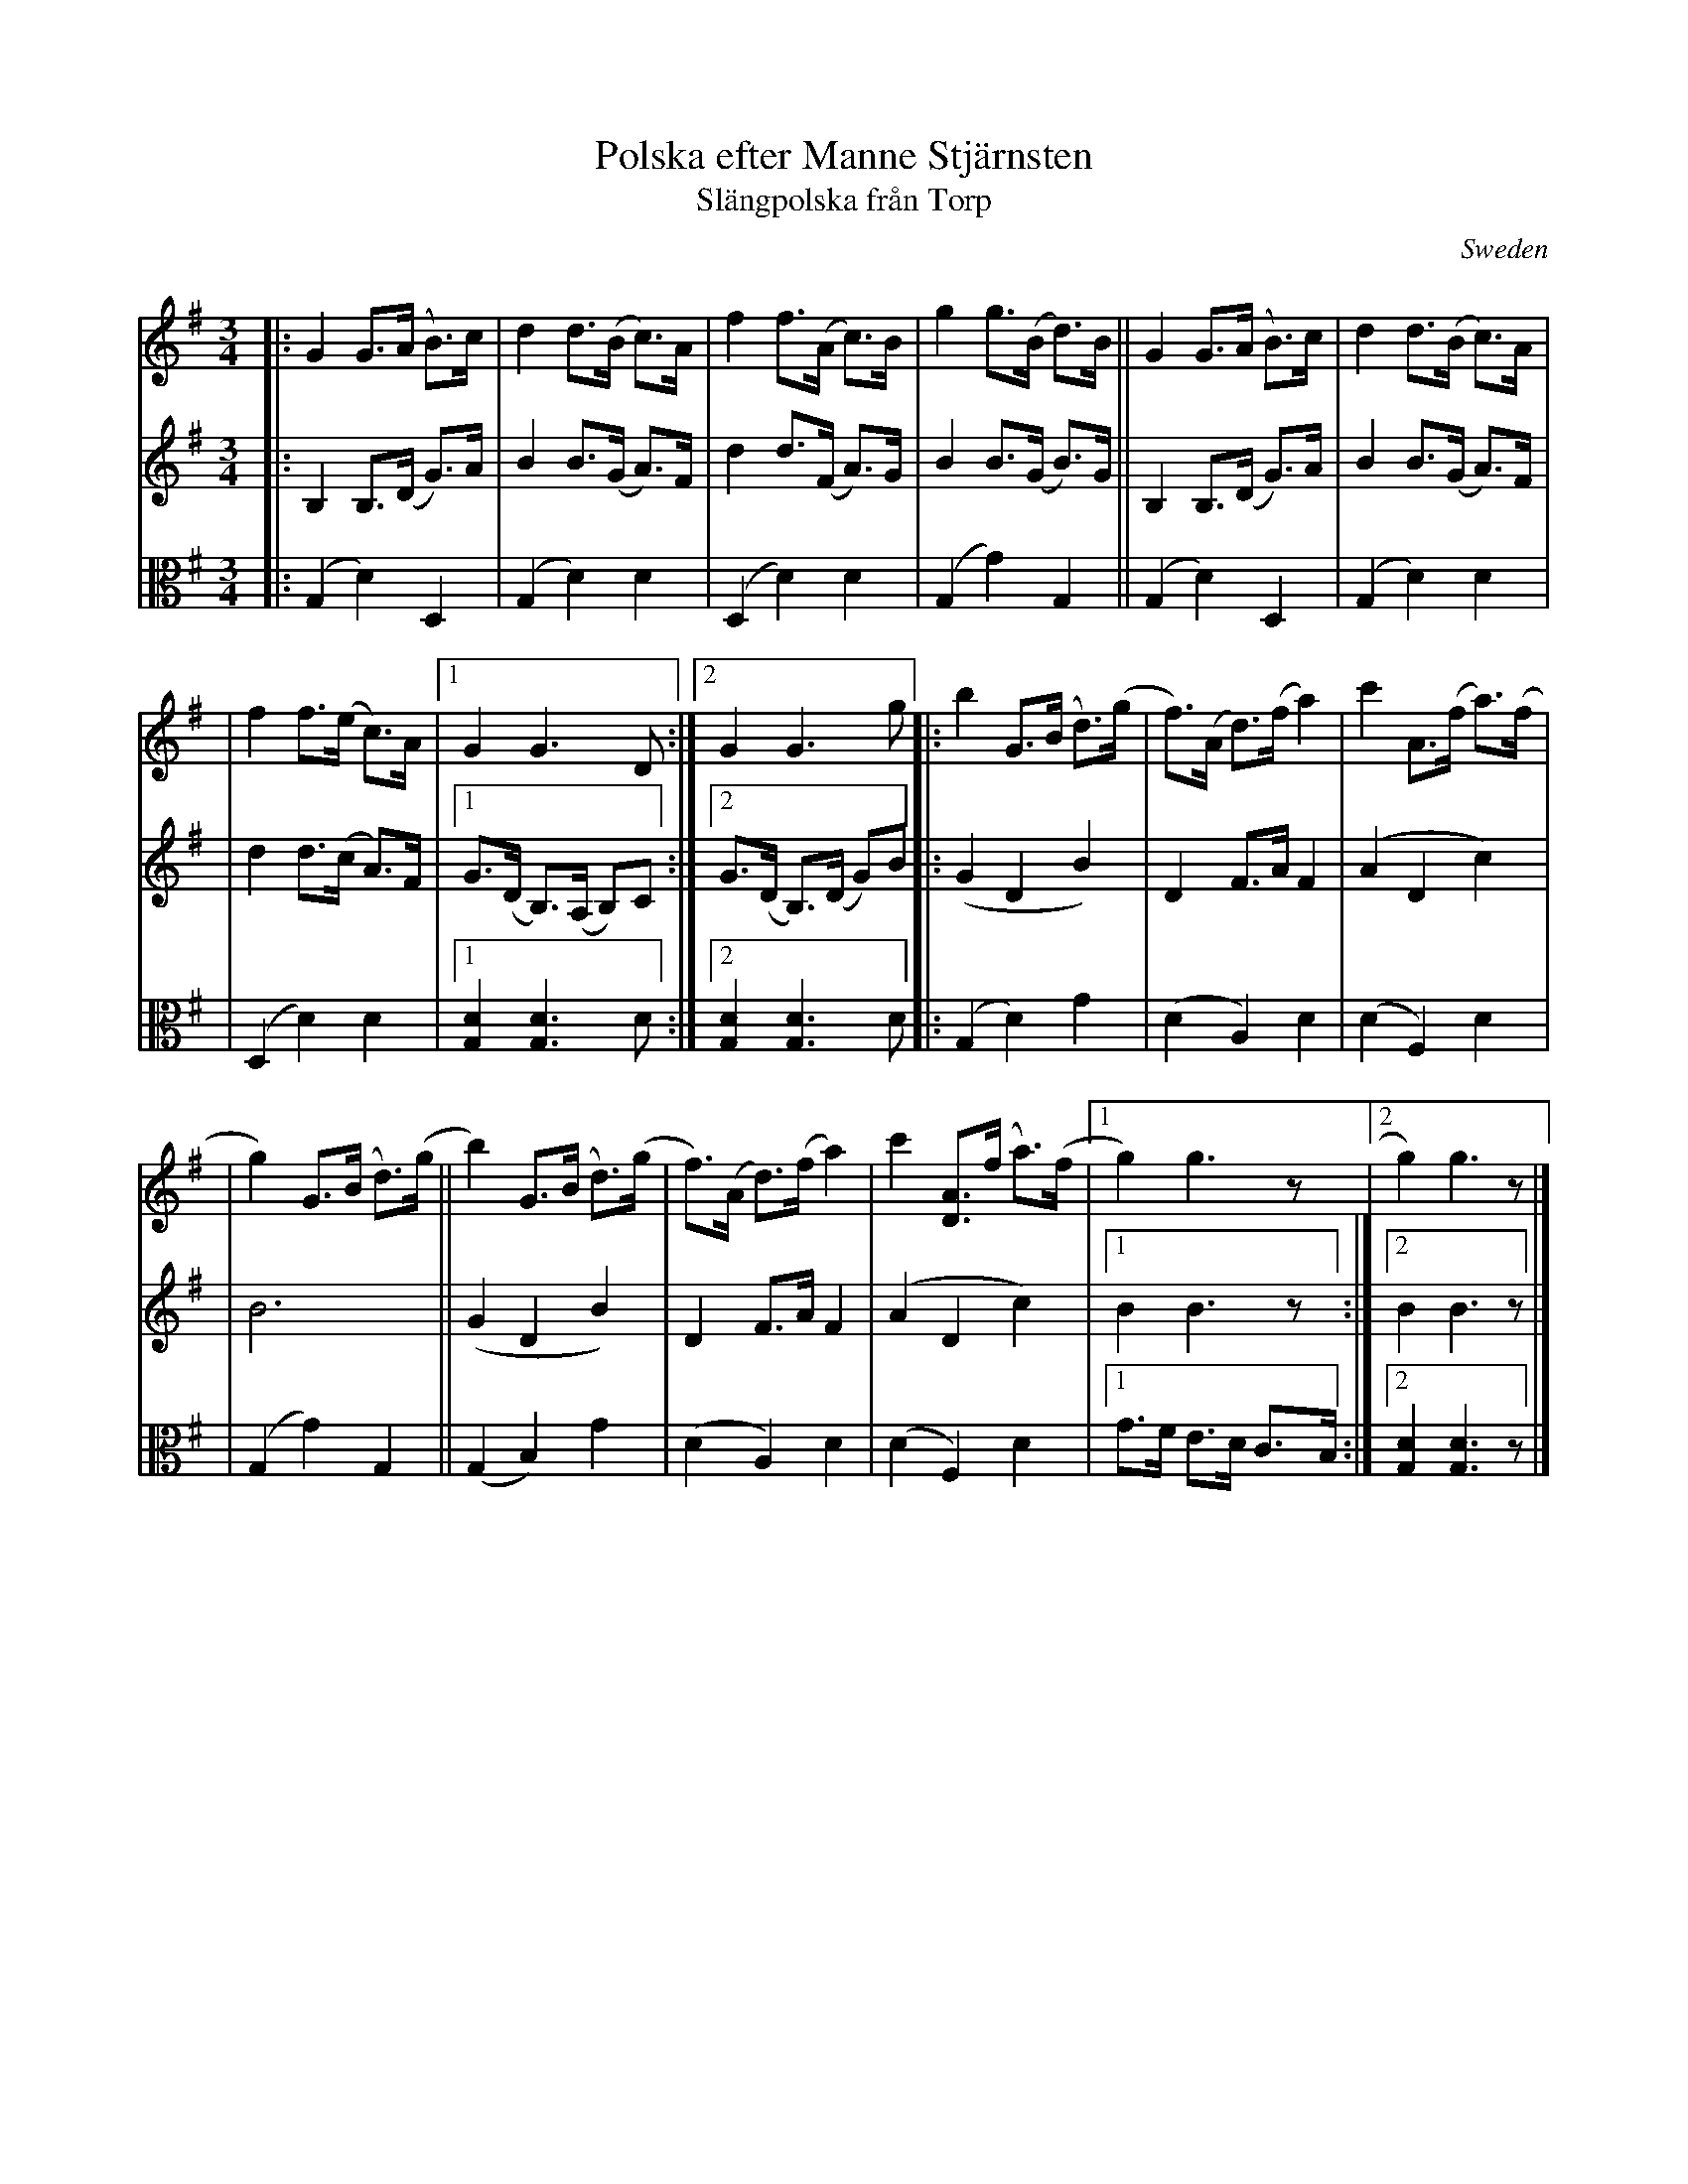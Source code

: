 X: 1
T: Polska efter Manne Stj\"arnsten
T: Sl\"angpolska fr\aan Torp
O: Sweden
Z: 2009 John Chambers <jc:trillian.mit.edu>
S: handwritten MS of unknown origin
M: 3/4
L: 1/8
K: G
V: 1
|: G2 G>(A B)>c | d2 d>(B c)>A | f2 f>(A c)>B \
| g2 g>(B d)>B ||  G2 G>(A B)>c | d2 d>(B c)>A |
| f2 f>(e c)>A |1 G2 G3 D :|2 G2 G3 g \
|: b2 G>(B d)>(g | f)>(A d)>(f a2) | c'2 A>(f a)>(f |
| g2) G>(B d)>(g || b2) G>(B d)>(g | f)>(A d)>(f a2) \
| c'2 [AD]>(f a)>(f |1 g2) g3 z |2 g2) g3 z |]
V: 2
|: B,2 B,>(D G)>A | B2 B>(G A)>F | d2 d>(F A)>G \
| B2 B>(G B)>G ||  B,2 B,>(D G)>A | B2 B>(G A)>F |
| d2 d>(c A)>F |1 G>(D B,)>(A, B,)C :|2 G>(D B,)>(D G)B \
|: (G2 D2 B2) | D2 F>A F2 | (A2 D2 c2) |
| B6 ||  (G2 D2 B2) | D2 F>A F2 \
| (A2 D2 c2) |1 B2 B3 z :|2 B2 B3 z |]
V: 3 clef=alto middle=c
|: (G2 d2) D2 | (G2 d2) d2 | (D2 d2) d2 | (G2 g2) G2 ||  (G2 d2) D2 | (G2 d2) d2 |
| (D2 d2) d2 |1 [d2G2] [d3G3] d :|2[d2G2] [d3G3] d |: (G2 d2) g2 | (d2 A2) d2 | (d2 F2) d2 |
| (G2 g2) G2 || (G2 B2) g2 | (d2 A2) d2 | (d2 F2) d2 |1 g>f e>d c>B :|2  [d2G2] [d3G3] z |]
